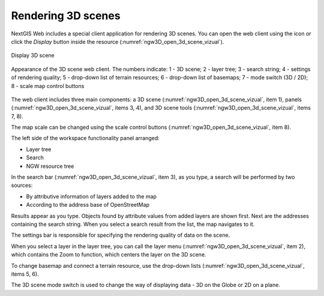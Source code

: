 .. sectionauthor:: Roman Gainullov <roman.gainullov@nextgis.com>

.. _ngw_3d_visualization:

Rendering 3D scenes
===================

NextGIS Web includes a special client application for rendering 3D scenes.
You can open the web client using the icon |open_3d_scene_icon| or click the *Display* button inside the resource (:numref:`ngw3D_open_3d_scene_vizual`).

.. |open_3d_scene_icon| image:: _static/open_3d_scene_icon_EN.png

.. figure:: _static/ngw3D_open_3d_scene_vizual_en.png
   :name: ngw3D_open_3d_scene_vizual
   :align: center
   :width: 20cm

   Display 3D scene

.. figure:: _static/ngw3D__3d_scene_vizual_en.png
   :name: ngw3D_3d_scene_vizual
   :align: center
   :width: 20cm

   Appearance of the 3D scene web client. The numbers indicate: 1 - 3D scene; 2 - layer tree; 3 - search string; 4 - settings of rendering quality;
   5 - drop-down list of terrain resources; 6 - drop-down list of basemaps; 7 - mode switch (3D / 2D); 8 - scale map control buttons
   
   
The web client includes three main components: a 3D scene (:numref:`ngw3D_open_3d_scene_vizual`, item 1), panels (:numref:`ngw3D_open_3d_scene_vizual`, items 3, 4), 
and 3D scene tools (:numref:`ngw3D_open_3d_scene_vizual`, items 7, 8).

The map scale can be changed using the scale control buttons (:numref:`ngw3D_open_3d_scene_vizual`, item 8).

The left side of the workspace functionality panel arranged:

* Layer tree
* Search
* NGW resource tree


In the search bar (:numref:`ngw3D_open_3d_scene_vizual`, item 3), as you type, a search will be performed by two sources:

* By attributive information of layers added to the map
* According to the address base of OpenStreetMap


Results appear as you type. Objects found by attribute values from added layers are shown first.
Next are the addresses containing the search string. When you select a search result from the list, the map navigates to it.

The settings bar is responsible for specifying the rendering quality of data on the scene.

When you select a layer in the layer tree, you can call the layer menu (:numref:`ngw3D_open_3d_scene_vizual`, item 2),
which contains the Zoom to function, which centers the layer on the 3D scene.

To change basemap and connect a terrain resource, use the drop-down lists (:numref:`ngw3D_open_3d_scene_vizual`, items 5, 6).

The 3D scene mode switch is used to change the way of displaying data - 3D on the Globe or 2D on a plane.

